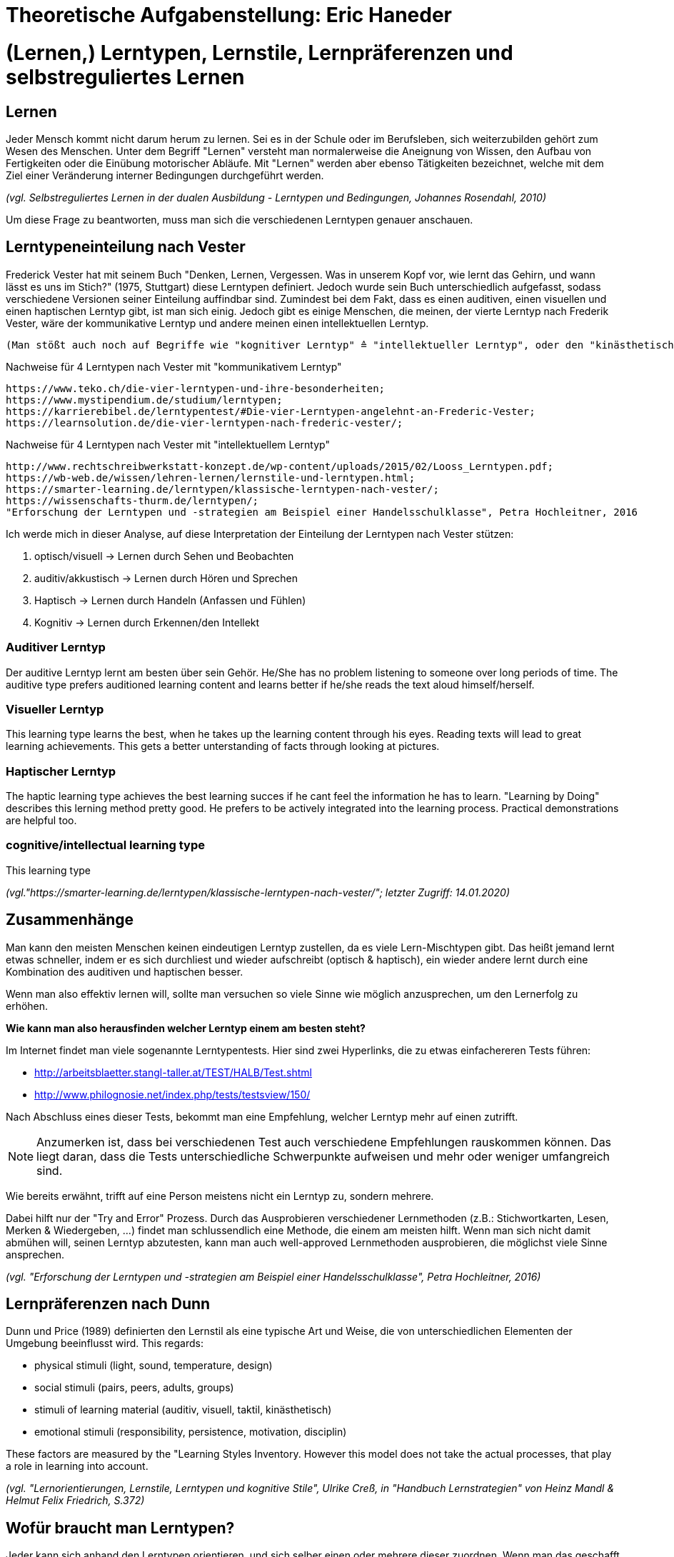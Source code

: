 = Theoretische Aufgabenstellung: Eric Haneder

= (Lernen,) Lerntypen, Lernstile, Lernpräferenzen und selbstreguliertes Lernen
== Lernen

Jeder Mensch kommt nicht darum herum zu lernen. Sei es in der Schule oder im Berufsleben, sich weiterzubilden gehört zum Wesen des Menschen. Unter dem Begriff "Lernen" versteht man normalerweise die Aneignung von Wissen, den Aufbau von Fertigkeiten oder die Einübung motorischer Abläufe. Mit "Lernen" werden aber ebenso Tätigkeiten bezeichnet, welche mit dem Ziel einer Veränderung interner Bedingungen durchgeführt werden.

_(vgl. Selbstreguliertes Lernen in der dualen Ausbildung - Lerntypen und Bedingungen, Johannes Rosendahl, 2010)_

Um diese Frage zu beantworten, muss man sich die verschiedenen Lerntypen genauer anschauen.

== Lerntypeneinteilung nach Vester

Frederick Vester hat mit seinem Buch "Denken, Lernen, Vergessen. Was in unserem Kopf vor, wie lernt das Gehirn, und wann lässt es uns im Stich?" (1975, Stuttgart) diese Lerntypen definiert. Jedoch wurde sein Buch unterschiedlich aufgefasst, sodass verschiedene Versionen seiner Einteilung auffindbar sind. Zumindest bei dem Fakt, dass es einen auditiven, einen visuellen und einen haptischen Lerntyp gibt, ist man sich einig. Jedoch gibt es einige Menschen, die meinen, der vierte Lerntyp nach Frederik Vester, wäre der kommunikative Lerntyp und andere meinen einen intellektuellen Lerntyp. 

 (Man stößt auch noch auf Begriffe wie "kognitiver Lerntyp" ≙ "intellektueller Lerntyp", oder den "kinästhetischen Lerntyp" ≙ "haptischer Lerntyp") 

.Nachweise für 4 Lerntypen nach Vester mit "kommunikativem Lerntyp"
 https://www.teko.ch/die-vier-lerntypen-und-ihre-besonderheiten;
 https://www.mystipendium.de/studium/lerntypen;
 https://karrierebibel.de/lerntypentest/#Die-vier-Lerntypen-angelehnt-an-Frederic-Vester;
 https://learnsolution.de/die-vier-lerntypen-nach-frederic-vester/;
 
.Nachweise für 4 Lerntypen nach Vester mit "intellektuellem Lerntyp"
 http://www.rechtschreibwerkstatt-konzept.de/wp-content/uploads/2015/02/Looss_Lerntypen.pdf;
 https://wb-web.de/wissen/lehren-lernen/lernstile-und-lerntypen.html;
 https://smarter-learning.de/lerntypen/klassische-lerntypen-nach-vester/;
 https://wissenschafts-thurm.de/lerntypen/;
 "Erforschung der Lerntypen und -strategien am Beispiel einer Handelsschulklasse", Petra Hochleitner, 2016 
 
Ich werde mich in dieser Analyse, auf diese Interpretation der Einteilung der Lerntypen nach Vester stützen:

1. optisch/visuell -> Lernen durch Sehen und Beobachten
2. auditiv/akkustisch -> Lernen durch Hören und Sprechen
3. Haptisch -> Lernen durch Handeln (Anfassen und Fühlen)
4.  Kognitiv -> Lernen durch Erkennen/den Intellekt

=== Auditiver Lerntyp
Der auditive Lerntyp lernt am besten über sein Gehör. He/She has no problem listening to someone over long periods of time. The auditive type prefers auditioned learning content and learns better if he/she reads the text aloud himself/herself.

=== Visueller Lerntyp
This learning type learns the best, when he takes up the learning content through his eyes. Reading texts will lead to great learning achievements. This gets a better unterstanding of facts through looking at pictures.

=== Haptischer Lerntyp
The haptic learning type achieves the best learning succes if he cant feel the information he has to learn.
"Learning by Doing" describes this lerning method pretty good. He prefers to be actively integrated into the learning process. Practical demonstrations are helpful too. 

=== cognitive/intellectual learning type
This learning type 


_(vgl."https://smarter-learning.de/lerntypen/klassische-lerntypen-nach-vester/"; letzter Zugriff: 14.01.2020)_

== Zusammenhänge
Man kann den meisten Menschen keinen eindeutigen Lerntyp zustellen, da es viele Lern-Mischtypen gibt. Das heißt jemand lernt etwas schneller, indem er es sich durchliest und wieder aufschreibt (optisch & haptisch), ein wieder andere lernt durch eine Kombination des auditiven und haptischen besser.

Wenn man also effektiv lernen will, sollte man versuchen so viele Sinne wie möglich anzusprechen, um den Lernerfolg zu erhöhen.

*Wie kann man also herausfinden welcher Lerntyp einem am besten steht?*

Im Internet findet man viele sogenannte Lerntypentests. Hier sind zwei Hyperlinks, die zu etwas einfachereren Tests führen:

* http://arbeitsblaetter.stangl-taller.at/TEST/HALB/Test.shtml
* http://www.philognosie.net/index.php/tests/testsview/150/

Nach Abschluss eines dieser Tests, bekommt man eine Empfehlung, welcher Lerntyp mehr auf einen zutrifft.

NOTE: Anzumerken ist, dass bei verschiedenen Test auch verschiedene Empfehlungen rauskommen können. Das liegt daran, dass die Tests unterschiedliche Schwerpunkte aufweisen und mehr oder weniger umfangreich sind. 

Wie bereits erwähnt, trifft auf eine Person meistens nicht ein Lerntyp zu, sondern mehrere.

Dabei hilft nur der "Try and Error" Prozess. Durch das Ausprobieren verschiedener Lernmethoden (z.B.: Stichwortkarten, Lesen, Merken & Wiedergeben, ...) findet man schlussendlich eine Methode, die einem am meisten hilft. Wenn man sich nicht damit abmühen will, seinen Lerntyp abzutesten, kann man auch well-approved Lernmethoden ausprobieren, die möglichst viele Sinne ansprechen.

_(vgl. "Erforschung der Lerntypen und -strategien am Beispiel einer Handelsschulklasse", Petra Hochleitner, 2016)_

== Lernpräferenzen nach Dunn
Dunn und Price (1989) definierten den Lernstil als eine typische Art und Weise, die von unterschiedlichen Elementen der Umgebung beeinflusst wird. This regards:

* physical stimuli (light, sound, temperature, design)
* social stimuli (pairs, peers, adults, groups)
* stimuli of learning material (auditiv, visuell, taktil, kinästhetisch)
* emotional stimuli (responsibility, persistence, motivation, disciplin)

These factors are measured by the "Learning Styles Inventory. However this model does not take the actual processes, that play a role in learning into account.

_(vgl. "Lernorientierungen, Lernstile, Lerntypen und kognitive Stile", Ulrike Creß, in "Handbuch Lernstrategien" von Heinz Mandl & Helmut Felix Friedrich, S.372)_

== Wofür braucht man Lerntypen?
Jeder kann sich anhand den Lerntypen orientieren, und sich selber einen oder mehrere dieser zuordnen. Wenn man das geschafft hat, kann man anhand dieser Lernmethoden entwickelen (oder vorhandene nehmen), um den persönlichen Lernerfolg zu steigern.

== Wie lernt man richtig?
Eine Standardregel die weit verbreitet ist besagt, dass man nicht am Tag vor einer Prüfung anfangen sollte zu lernen, da am nächsten Tag nicht viel Gelerntes hängen bleibt.
(Bei mir is es zwar anders aber ok.)

== Selbstreguliertes Lernen

Der Begriff des selbstreguliertem Lernens, ist weder ein präziser wissenschaftlicher definierter Begriff, noch eine einheitliche gebrauchte alltagssprachliche Bezeichnung. Weiters kann man die Begriffe self-regulated learning, self-directed learning, learner control kaum schlüssig abgrenzen.

Niegemann und Hofer (1997) oder Büser (2003) definieren, dass beim selbstbestimmten Lernen das Lernziel im Gegensatz  zum selbstgesteuerten bzw. –regulierten Lernen von der Person selbst bestimmt wird. Andere Autoren hingegen sehen das Entscheiden über die Lernziele explizit als Bestandteil selbstgesteuerten bzw. -regulierten Lernens (Arnold & Gomez-Tutor 2006; Dehnbostel 2003; Lang & Pätzold 2006; Neber 1978; Schreiber 1998, S. 45).



_(vgl. Selbstreguliertes Lernen in der dualen Ausbildung - Lerntypen und Bedingungen, Johannes Rosendahl, 2010)_




